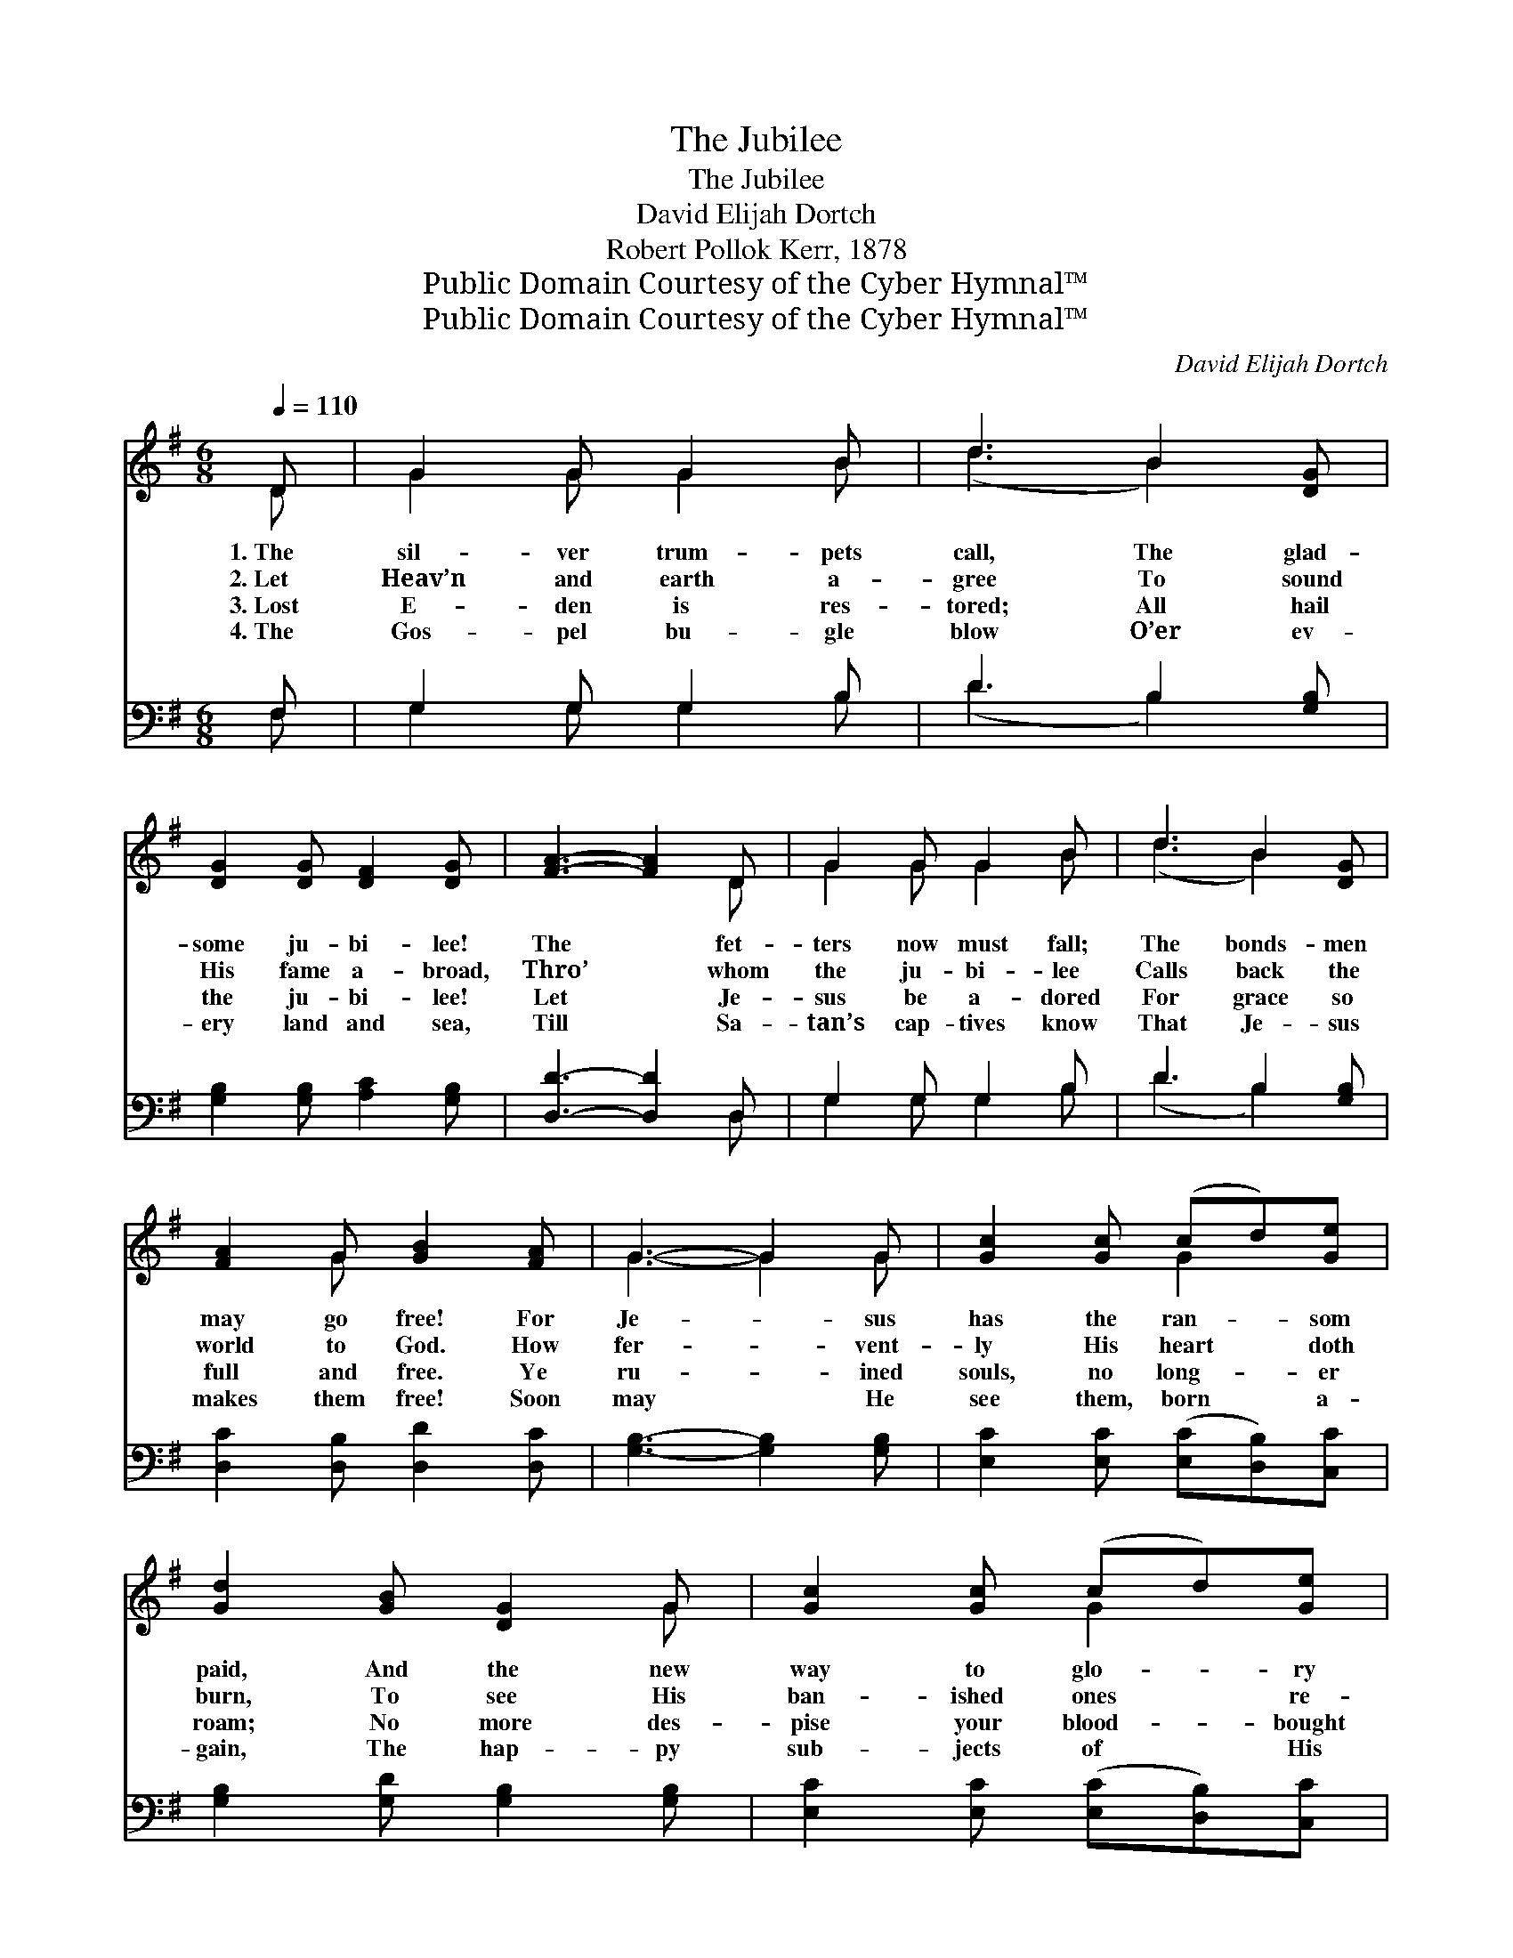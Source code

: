 X:1
T:The Jubilee
T:The Jubilee
T:David Elijah Dortch
T:Robert Pollok Kerr, 1878
T:Public Domain Courtesy of the Cyber Hymnal™
T:Public Domain Courtesy of the Cyber Hymnal™
C:David Elijah Dortch
Z:Public Domain
Z:Courtesy of the Cyber Hymnal™
%%score ( 1 2 ) ( 3 4 )
L:1/8
Q:1/4=110
M:6/8
K:G
V:1 treble 
V:2 treble 
V:3 bass 
V:4 bass 
V:1
 D | G2 G G2 B | d3 B2 [DG] | [DG]2 [DG] [DF]2 [DG] | [FA]3- [FA]2 D | G2 G G2 B | d3 B2 [DG] | %7
w: 1.~The|sil- ver trum- pets|call, The glad-|some ju- bi- lee!|The * fet-|ters now must fall;|The bonds- men|
w: 2.~Let|Heav’n and earth a-|gree To sound|His fame a- broad,|Thro’ * whom|the ju- bi- lee|Calls back the|
w: 3.~Lost|E- den is res-|tored; All hail|the ju- bi- lee!|Let * Je-|sus be a- dored|For grace so|
w: 4.~The|Gos- pel bu- gle|blow O’er ev-|ery land and sea,|Till * Sa-|tan’s cap- tives know|That Je- sus|
 [FA]2 G [GB]2 [FA] | G3- G2 G | [Gc]2 [Gc] (cd)[Ge] | [Gd]2 [GB] [DG]2 G | [Gc]2 [Gc] (cd)[Ge] | %12
w: may go free! For|Je- * sus|has the ran- * som|paid, And the new|way to glo- * ry|
w: world to God. How|fer- * vent-|ly His heart * doth|burn, To see His|ban- ished ones * re-|
w: full and free. Ye|ru- * ined|souls, no long- * er|roam; No more des-|pise your blood- * bought|
w: makes them free! Soon|may * He|see them, born * a-|gain, The hap- py|sub- jects of * His|
 [Gd]2 [GB] [FA]2 D | G2 G G2 B | d3 B2 [DG] | [FA]2 G [GB]2 [FA] | (G3- G2) |] %17
w: made. The sil- ver|trum- pets call, The|glad- some ju-|bi- lee! * *||
w: turn! Let Heav’n and|earth a- gree To|sound His fame|a- broad. * *||
w: home. Lost E- den|is res- tored; All|hail the ju-|bi- lee! * *||
w: reign. The Gos- pel|bu- gle blow O’er|ev- ery land|and sea. * *||
V:2
 D | G2 G G2 B | (d3 B2) x | x6 | x5 D | G2 G G2 B | (d3 B2) x | x2 G x3 | G3- G2 G | x3 G2 x | %10
 x5 G | x3 G2 x | x5 D | G2 G G2 B | (d3 B2) x | x2 G x3 | G3- G2 |] %17
V:3
 F, | G,2 G, G,2 B, | D3 B,2 [G,B,] | [G,B,]2 [G,B,] [A,C]2 [G,B,] | [D,D]3- [D,D]2 D, | %5
 G,2 G, G,2 B, | D3 B,2 [G,B,] | [D,C]2 [D,B,] [D,D]2 [D,C] | [G,B,]3- [G,B,]2 [G,B,] | %9
 [E,C]2 [E,C] ([E,C][D,B,])[C,C] | [G,B,]2 [G,D] [G,B,]2 [G,B,] | [E,C]2 [E,C] ([E,C][D,B,])[C,C] | %12
 [G,B,]2 [G,D] [D,D]2 D, | G,2 G, G,2 B, | D3 B,2 [G,B,] | [D,C]2 [D,B,] [D,D]2 [D,C] | %16
 [G,B,]3- [G,B,]2 |] %17
V:4
 F, | G,2 G, G,2 B, | (D3 B,2) x | x6 | x5 D, | G,2 G, G,2 B, | (D3 B,2) x | x6 | x6 | x6 | x6 | %11
 x6 | x5 D, | G,2 G, G,2 B, | (D3 B,2) x | x6 | x5 |] %17


